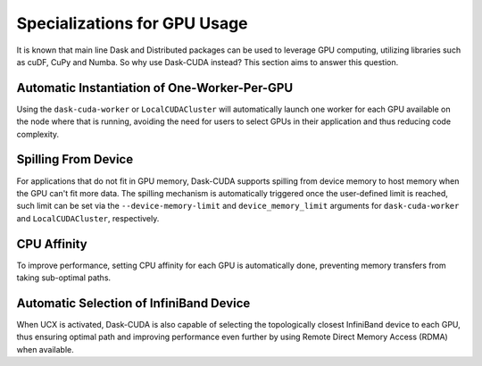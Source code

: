 Specializations for GPU Usage
=============================

It is known that main line Dask and Distributed packages can be used to leverage GPU computing, utilizing libraries such as cuDF, CuPy and Numba. So why use Dask-CUDA instead? This section aims to answer this question.

Automatic Instantiation of One-Worker-Per-GPU
---------------------------------------------

Using the ``dask-cuda-worker`` or ``LocalCUDACluster`` will automatically launch one worker for each GPU available on the node where that is running, avoiding the need for users to select GPUs in their application and thus reducing code complexity.

Spilling From Device
--------------------

For applications that do not fit in GPU memory, Dask-CUDA supports spilling from device memory to host memory when the GPU can't fit more data. The spilling mechanism is automatically triggered once the user-defined limit is reached, such limit can be set via the ``--device-memory-limit`` and ``device_memory_limit`` arguments for ``dask-cuda-worker`` and ``LocalCUDACluster``, respectively.

CPU Affinity
------------

To improve performance, setting CPU affinity for each GPU is automatically done, preventing memory transfers from taking sub-optimal paths.

Automatic Selection of InfiniBand Device
----------------------------------------

When UCX is activated, Dask-CUDA is also capable of selecting the topologically closest InfiniBand device to each GPU, thus ensuring optimal path and improving performance even further by using Remote Direct Memory Access (RDMA) when available.
